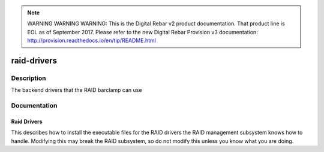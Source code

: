 
.. note:: WARNING WARNING WARNING:  This is the Digital Rebar v2 product documentation.  That product line is EOL as of September 2017.  Please refer to the new Digital Rebar Provision v3 documentation:  http:\/\/provision.readthedocs.io\/en\/tip\/README.html

============
raid-drivers
============

Description
===========
The backend drivers that the RAID barclamp can use

Documentation
=============

Raid Drivers
------------

This describes how to install the executable files for the RAID drivers
the RAID management subsystem knows how to handle.  Modifying this
may break the RAID subsystem, so do not modify this unless you know
what you are doing.

